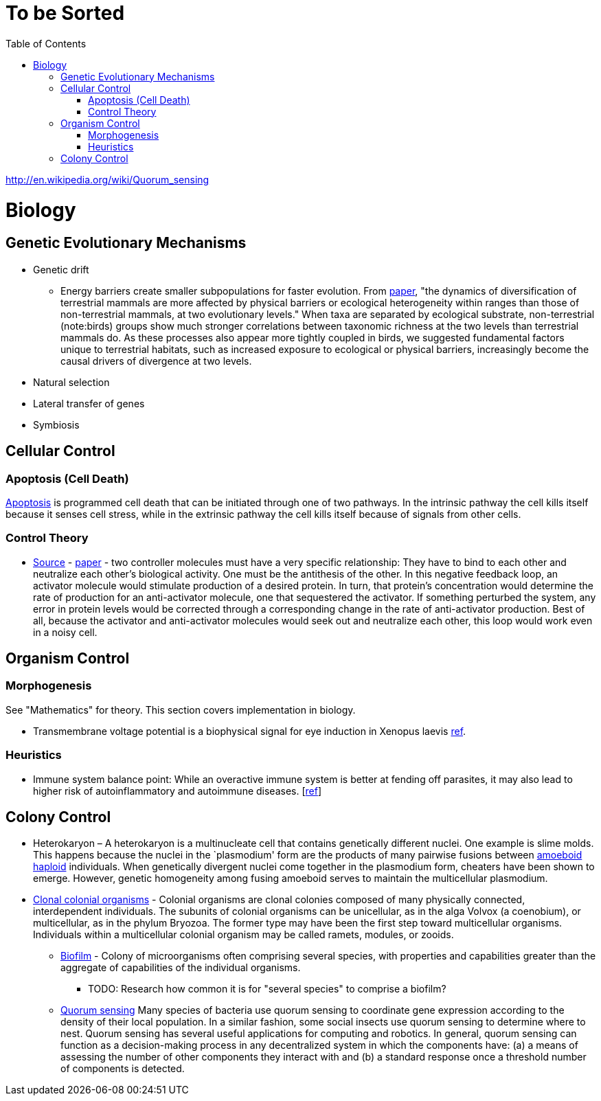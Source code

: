 :toc: toc::[]

= To be Sorted

http://en.wikipedia.org/wiki/Quorum_sensing

= Biology

== Genetic Evolutionary Mechanisms

* Genetic drift
** Energy barriers create smaller subpopulations for faster evolution. From https://royalsocietypublishing.org/doi/10.1098/rspb.2019.2702[paper], "the dynamics of diversification of terrestrial mammals are more affected by physical barriers or ecological heterogeneity within ranges than those of non-terrestrial mammals, at two evolutionary levels." When taxa are separated by ecological substrate, non-terrestrial (note:birds) groups show much stronger correlations between taxonomic richness at the two levels than terrestrial mammals do. As these processes also appear more tightly coupled in birds, we suggested fundamental factors unique to terrestrial habitats, such as increased exposure to ecological or physical barriers, increasingly become the causal drivers of divergence at two levels.
* Natural selection
* Lateral transfer of genes
* Symbiosis

== Cellular Control

=== Apoptosis (Cell Death)

http://en.wikipedia.org/wiki/Apoptosis[Apoptosis] is programmed cell death that can be initiated through one of two pathways. In the intrinsic pathway the cell kills itself because it senses cell stress, while in the extrinsic pathway the cell kills itself because of signals from other cells. 

=== Control Theory

* https://www.quantamagazine.org/math-reveals-the-secrets-of-cells-feedback-circuitry-20190918/[Source] - https://doi.org/10.1016/j.cels.2016.01.004[paper] - two controller molecules must have a very specific relationship: They have to bind to each other and neutralize each other’s biological activity. One must be the antithesis of the other. In this negative feedback loop, an activator molecule would stimulate production of a desired protein. In turn, that protein’s concentration would determine the rate of production for an anti-activator molecule, one that sequestered the activator. If something perturbed the system, any error in protein levels would be corrected through a corresponding change in the rate of anti-activator production. Best of all, because the activator and anti-activator molecules would seek out and neutralize each other, this loop would work even in a noisy cell.

== Organism Control

=== Morphogenesis

See "Mathematics" for theory. This section covers implementation in biology.

* Transmembrane voltage potential is a biophysical signal for eye induction in Xenopus laevis https://dev.biologists.org/content/139/2/313[ref].

=== Heuristics

* Immune system balance point: While an overactive immune system is better at fending off parasites, it may also lead to higher risk of autoinflammatory and autoimmune diseases. [https://voices.uchicago.edu/dfiwellnews/2018/09/12/evolution-of-the-human-immune-response/[ref]]

== Colony Control

* Heterokaryon – A heterokaryon is a multinucleate cell that contains genetically different nuclei. One example is slime molds. This happens because the nuclei in the `plasmodium' form are the products of many pairwise fusions between https://en.wikipedia.org/wiki/Amoeboid[amoeboid] https://en.wikipedia.org/wiki/Haploid[haploid] individuals. When genetically divergent nuclei come together in the plasmodium form, cheaters have been shown to emerge. However, genetic homogeneity among fusing amoeboid serves to maintain the multicellular plasmodium.
* https://en.wikipedia.org/wiki/Colony_(biology)[Clonal colonial organisms] - Colonial organisms are clonal colonies composed of many physically connected, interdependent individuals. The subunits of colonial organisms can be unicellular, as in the alga Volvox (a coenobium), or multicellular, as in the phylum Bryozoa. The former type may have been the first step toward multicellular organisms. Individuals within a multicellular colonial organism may be called ramets, modules, or zooids.
** http://en.wikipedia.org/wiki/Biofilm[Biofilm] - Colony of microorganisms often comprising several species, with properties and capabilities greater than the aggregate of capabilities of the individual organisms.
*** TODO: Research how common it is for "several species" to comprise a biofilm?
** https://en.wikipedia.org/wiki/Quorum_sensing[Quorum sensing] Many species of bacteria use quorum sensing to coordinate gene expression according to the density of their local population. In a similar fashion, some social insects use quorum sensing to determine where to nest. Quorum sensing has several useful applications for computing and robotics. In general, quorum sensing can function as a decision-making process in any decentralized system in which the components have: (a) a means of assessing the number of other components they interact with and (b) a standard response once a threshold number of components is detected.